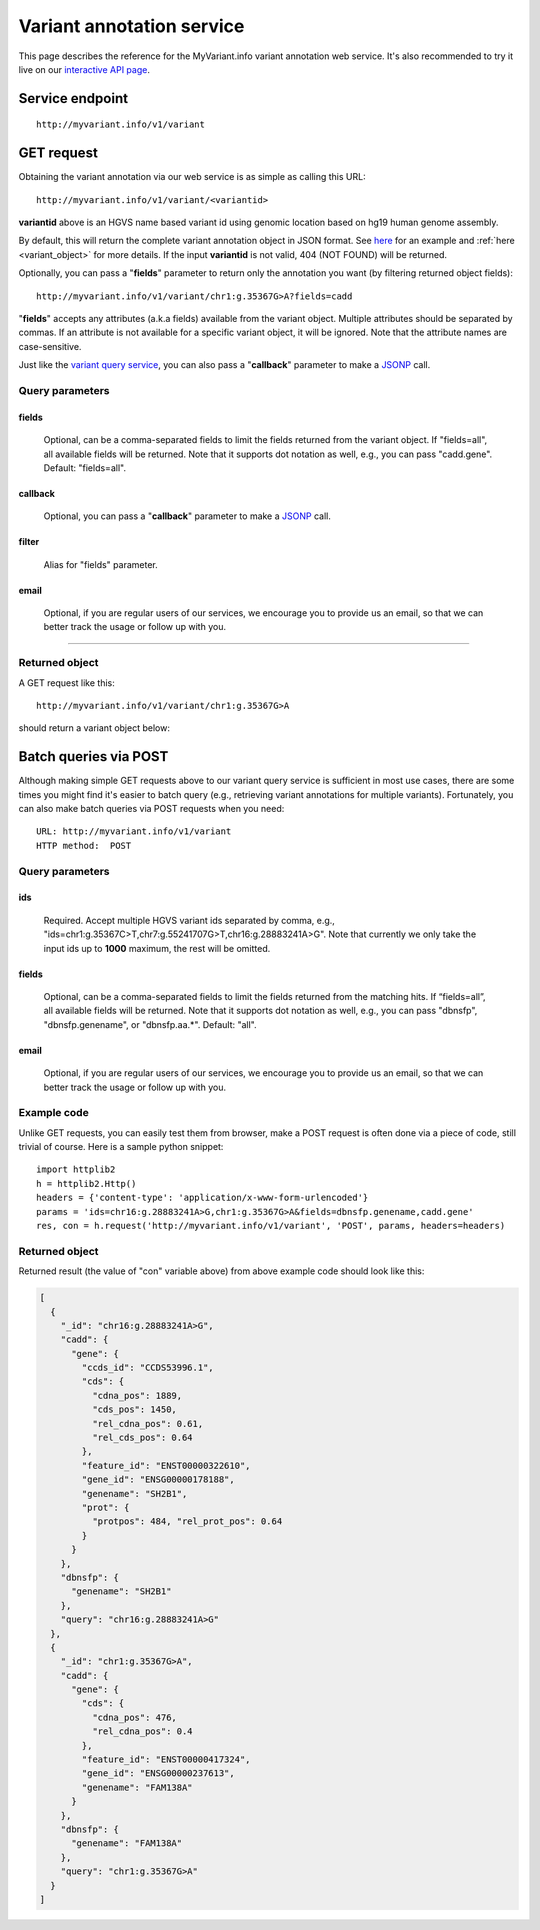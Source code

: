 Variant annotation service
*************************************

This page describes the reference for the MyVariant.info variant annotation web 
service.  It's also recommended to try it live on our `interactive API page <http://myvariant.info/v1/api>`_.


Service endpoint
=================
::

    http://myvariant.info/v1/variant


GET request
==================

Obtaining the variant annotation via our web service is as simple as calling this URL::

    http://myvariant.info/v1/variant/<variantid>

**variantid** above is an HGVS name based variant id using genomic location based on hg19 human genome assembly.

By default, this will return the complete variant annotation object in JSON format. See `here <#returned-object>`_ for an example and :ref:`here <variant_object>` for more details. If the input **variantid** is not valid, 404 (NOT FOUND) will be returned.

Optionally, you can pass a "**fields**" parameter to return only the annotation you want (by filtering returned object fields)::

    http://myvariant.info/v1/variant/chr1:g.35367G>A?fields=cadd

"**fields**" accepts any attributes (a.k.a fields) available from the variant object. Multiple attributes should be separated by commas. If an attribute is not available for a specific variant object, it will be ignored. Note that the attribute names are case-sensitive.

Just like the `variant query service <variant_query_service.html>`_, you can also pass a "**callback**" parameter to make a `JSONP <http://ajaxian.com/archives/jsonp-json-with-padding>`_ call.


Query parameters
-----------------

fields
""""""""
    Optional, can be a comma-separated fields to limit the fields returned from the variant object. If "fields=all", all available fields will be returned. Note that it supports dot notation as well, e.g., you can pass "cadd.gene". Default: "fields=all".

callback
"""""""""
    Optional, you can pass a "**callback**" parameter to make a `JSONP <http://ajaxian.com/archives/jsonp-json-with-padding>`_ call.

filter
"""""""
    Alias for "fields" parameter.

email
""""""
    Optional, if you are regular users of our services, we encourage you to provide us an email, so that we can better track the usage or follow up with you.

-----------------

Returned object
---------------

A GET request like this::

    http://myvariant.info/v1/variant/chr1:g.35367G>A

should return a variant object below:

.. container :: variant-object-container

    .. include :: variant_object.json


Batch queries via POST
======================

Although making simple GET requests above to our variant query service is sufficient in most use cases,
there are some times you might find it's easier to batch query (e.g., retrieving variant
annotations for multiple variants). Fortunately, you can also make batch queries via POST requests when you
need::


    URL: http://myvariant.info/v1/variant
    HTTP method:  POST


Query parameters
----------------

ids
"""""
    Required. Accept multiple HGVS variant ids separated by comma, e.g., "ids=chr1:g.35367C>T,chr7:g.55241707G>T,chr16:g.28883241A>G". Note that currently we only take the input ids up to **1000** maximum, the rest will be omitted.

fields
"""""""
    Optional, can be a comma-separated fields to limit the fields returned from the matching hits. 
    If “fields=all”, all available fields will be returned. Note that it supports dot notation as well, e.g., you can pass "dbnsfp", "dbnsfp.genename", or "dbnsfp.aa.*". Default: "all".

email
""""""
    Optional, if you are regular users of our services, we encourage you to provide us an email, so that we can better track the usage or follow up with you.

Example code
------------

Unlike GET requests, you can easily test them from browser, make a POST request is often done via a
piece of code, still trivial of course. Here is a sample python snippet::

    import httplib2
    h = httplib2.Http()
    headers = {'content-type': 'application/x-www-form-urlencoded'}
    params = 'ids=chr16:g.28883241A>G,chr1:g.35367G>A&fields=dbnsfp.genename,cadd.gene'
    res, con = h.request('http://myvariant.info/v1/variant', 'POST', params, headers=headers)

Returned object
---------------

Returned result (the value of "con" variable above) from above example code should look like this:


.. code-block :: json

    [
      {
        "_id": "chr16:g.28883241A>G",
        "cadd": {
          "gene": {
            "ccds_id": "CCDS53996.1",
            "cds": {
              "cdna_pos": 1889,
              "cds_pos": 1450,
              "rel_cdna_pos": 0.61,
              "rel_cds_pos": 0.64
            },
            "feature_id": "ENST00000322610",
            "gene_id": "ENSG00000178188",
            "genename": "SH2B1",
            "prot": {
              "protpos": 484, "rel_prot_pos": 0.64
            }
          }
        },
        "dbnsfp": {
          "genename": "SH2B1"
        },
        "query": "chr16:g.28883241A>G"
      },
      {
        "_id": "chr1:g.35367G>A",
        "cadd": {
          "gene": {
            "cds": {
              "cdna_pos": 476, 
              "rel_cdna_pos": 0.4
            },
            "feature_id": "ENST00000417324",
            "gene_id": "ENSG00000237613",
            "genename": "FAM138A"
          }
        },
        "dbnsfp": {
          "genename": "FAM138A"
        },
        "query": "chr1:g.35367G>A"
      }
    ]

.. raw:: html

    <div id="spacer" style="height:300px"></div>
